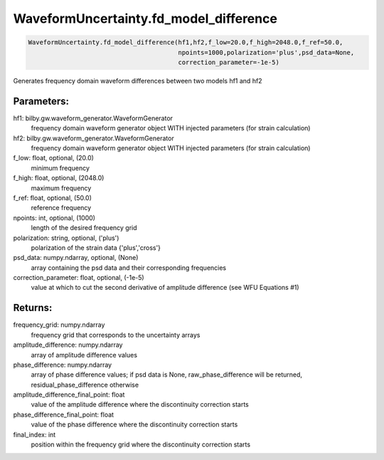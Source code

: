 WaveformUncertainty.fd_model_difference
=======================================

.. code-block:: python

   WaveformUncertainty.fd_model_difference(hf1,hf2,f_low=20.0,f_high=2048.0,f_ref=50.0,
                                           npoints=1000,polarization='plus',psd_data=None,
                                           correction_parameter=-1e-5)

Generates frequency domain waveform differences between two models hf1 and hf2

Parameters:
-----------
hf1: bilby.gw.waveform_generator.WaveformGenerator
   frequency domain waveform generator object WITH injected parameters (for strain calculation)
hf2: bilby.gw.waveform_generator.WaveformGenerator
   frequency domain waveform generator object WITH injected parameters (for strain calculation)
f_low: float, optional, (20.0)
   minimum frequency
f_high: float, optional, (2048.0)
   maximum frequency
f_ref: float, optional, (50.0)
   reference frequency
npoints: int, optional, (1000)
   length of the desired frequency grid
polarization: string, optional, ('plus')
   polarization of the strain data {'plus','cross'}
psd_data: numpy.ndarray, optional, (None)
   array containing the psd data and their corresponding frequencies
correction_parameter: float, optional, (-1e-5)
   value at which to cut the second derivative of amplitude difference (see WFU Equations #1)

Returns:
--------
frequency_grid: numpy.ndarray
   frequency grid that corresponds to the uncertainty arrays
amplitude_difference: numpy.ndarray
   array of amplitude difference values
phase_difference: numpy.ndarray
   array of phase difference values; if psd data is None, raw_phase_difference will be returned, residual_phase_difference otherwise
amplitude_difference_final_point: float
   value of the amplitude difference where the discontinuity correction starts
phase_difference_final_point: float
   value of the phase difference where the discontinuity correction starts
final_index: int
   position within the frequency grid where the discontinuity correction starts
